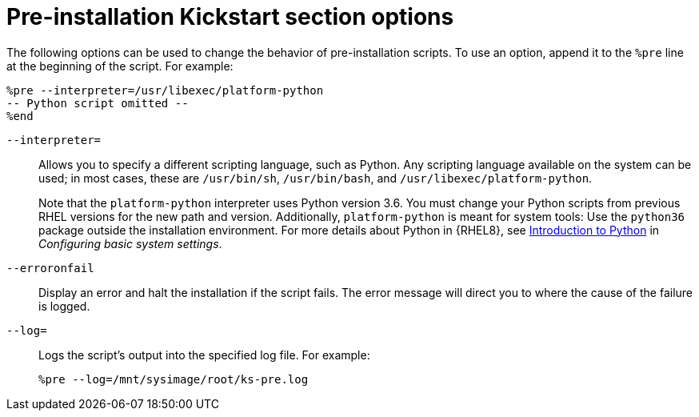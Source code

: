 [id="pre-installation-kickstart-section-options_{context}"]
= Pre-installation Kickstart section options

The following options can be used to change the behavior of pre-installation scripts. To use an option, append it to the `%pre` line at the beginning of the script. For example:

----
%pre --interpreter=/usr/libexec/platform-python
-- Python script omitted --
%end
----

[option]`--interpreter=`::
Allows you to specify a different scripting language, such as Python. Any scripting language available on the system can be used; in most cases, these are `/usr/bin/sh`, `/usr/bin/bash`, and `/usr/libexec/platform-python`.
+
Note that the `platform-python` interpreter uses Python version 3.6. You must change your Python scripts from previous RHEL versions for the new path and version. Additionally, `platform-python` is meant for system tools: Use the `python36` package outside the installation environment. For more details about Python in {RHEL8}, see link:https://access.redhat.com/documentation/en-us/red_hat_enterprise_linux/8/html/configuring_basic_system_settings/using-python3_configuring-basic-system-settings#introduction-to-python_using-python3[Introduction to Python] in _Configuring basic system settings_.

[option]`--erroronfail`::
Display an error and halt the installation if the script fails. The error message will direct you to where the cause of the failure is logged.

[option]`--log=`::
Logs the script's output into the specified log file. For example:
+
----
%pre --log=/mnt/sysimage/root/ks-pre.log
----

